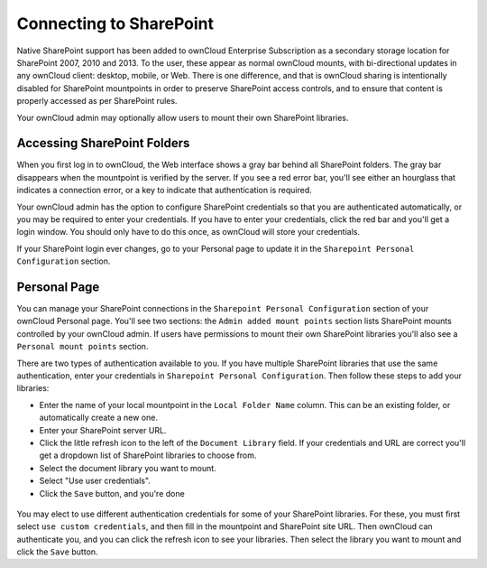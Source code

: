 ========================
Connecting to SharePoint
========================

Native SharePoint support has been added to ownCloud Enterprise Subscription as 
a secondary storage location for SharePoint 2007, 2010 and 2013. To the user, 
these appear as normal ownCloud mounts, with bi-directional updates in any 
ownCloud client: desktop, mobile, or Web. There is one difference, and that is 
ownCloud sharing is intentionally disabled for SharePoint mountpoints in order 
to preserve SharePoint access controls, and to ensure that content is properly 
accessed as per SharePoint rules.

Your ownCloud admin may optionally allow users to mount their own SharePoint 
libraries.

Accessing SharePoint Folders
----------------------------

When you first log in to ownCloud, the Web interface shows a gray bar behind all 
SharePoint folders. The gray bar disappears when the mountpoint is verified by 
the server. If you see a red error bar, you'll see either an hourglass that 
indicates a connection error, or a key to indicate that authentication is 
required. 

Your ownCloud admin has the option to configure SharePoint credentials so that 
you are authenticated automatically, or you may be required to enter your 
credentials. If you have to enter your credentials, click the red bar and you'll 
get a login window. You should only have to do this once, as ownCloud will store 
your credentials.

If your SharePoint login ever changes, go to your Personal page to update it in 
the ``Sharepoint Personal Configuration`` section.

Personal Page
-------------

You can manage your SharePoint connections in the ``Sharepoint Personal 
Configuration`` section of your ownCloud Personal page. You'll see two sections: 
the ``Admin added mount points`` section lists SharePoint mounts controlled by 
your ownCloud admin. If users have permissions to mount their own SharePoint 
libraries you'll also see a ``Personal mount points`` section. 

There are two types of authentication available to you. If you have multiple 
SharePoint libraries that use the same authentication, enter your credentials 
in ``Sharepoint Personal Configuration``. Then follow these steps to add your 
libraries:

* Enter the name of your local mountpoint in the ``Local Folder Name`` column. 
  This can be an existing folder, or automatically create a new one.

* Enter your SharePoint server URL.

* Click the little refresh icon to the left of the ``Document Library`` field. 
  If your credentials and URL are correct you'll get a dropdown list of SharePoint 
  libraries to choose from.

* Select the document library you want to mount.

* Select "Use user credentials".

* Click the ``Save`` button, and you're done

.. figure:: ../images/sharepoint-drive-config-user.png

You may elect to use different authentication credentials for some of your 
SharePoint libraries. For these, you must first select ``use custom 
credentials``, and then fill in the mountpoint and SharePoint site URL. Then 
ownCloud can authenticate you, and you can click the refresh icon to see your 
libraries. Then select the library you want to mount and click the ``Save`` 
button.

